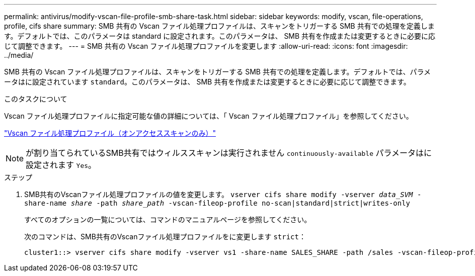 ---
permalink: antivirus/modify-vscan-file-profile-smb-share-task.html 
sidebar: sidebar 
keywords: modify, vscan, file-operations, profile, cifs share 
summary: SMB 共有の Vscan ファイル処理プロファイルは、スキャンをトリガーする SMB 共有での処理を定義します。デフォルトでは、このパラメータは standard に設定されます。このパラメータは、 SMB 共有を作成または変更するときに必要に応じて調整できます。 
---
= SMB 共有の Vscan ファイル処理プロファイルを変更します
:allow-uri-read: 
:icons: font
:imagesdir: ../media/


[role="lead"]
SMB 共有の Vscan ファイル処理プロファイルは、スキャンをトリガーする SMB 共有での処理を定義します。デフォルトでは、パラメータはに設定されています `standard`。このパラメータは、 SMB 共有を作成または変更するときに必要に応じて調整できます。

.このタスクについて
Vscan ファイル処理プロファイルに指定可能な値の詳細については、「 Vscan ファイル処理プロファイル」を参照してください。

link:architecture-concept.html["Vscan ファイル処理プロファイル（オンアクセススキャンのみ）"]

[NOTE]
====
が割り当てられているSMB共有ではウィルススキャンは実行されません `continuously-available` パラメータはに設定されます `Yes`。

====
.ステップ
. SMB共有のVscanファイル処理プロファイルの値を変更します。 `vserver cifs share modify -vserver _data_SVM_ -share-name _share_ -path _share_path_ -vscan-fileop-profile no-scan|standard|strict|writes-only`
+
すべてのオプションの一覧については、コマンドのマニュアルページを参照してください。

+
次のコマンドは、SMB共有のVscanファイル処理プロファイルをに変更します `strict`：

+
[listing]
----
cluster1::> vserver cifs share modify -vserver vs1 -share-name SALES_SHARE -path /sales -vscan-fileop-profile strict
----

